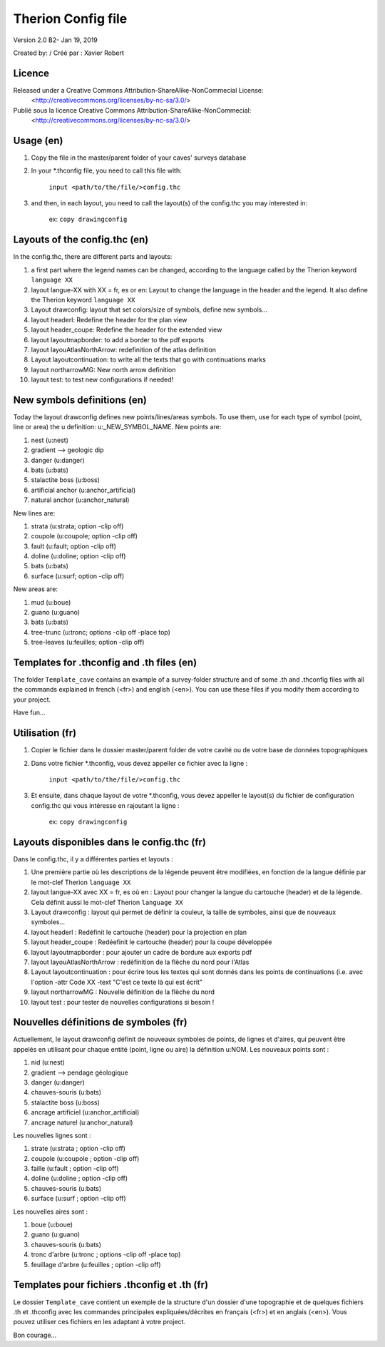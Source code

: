 Therion Config file
===================================================

Version 2.0 B2- Jan 19, 2019

Created by: / Créé par : Xavier Robert

Licence
-------  
Released under a Creative Commons Attribution-ShareAlike-NonCommecial License:
	<http://creativecommons.org/licenses/by-nc-sa/3.0/>

Publié sous la licence Creative Commons Attribution-ShareAlike-NonCommecial:
	<http://creativecommons.org/licenses/by-nc-sa/3.0/>

Usage (en)
----------

1. Copy the file in the master/parent folder of your caves' surveys database

2. In your *.thconfig file, you need to call this file with: 

	``input <path/to/the/file/>config.thc``

3. and then, in each layout, you need to call the layout(s) of the config.thc you may interested in: 

	ex: ``copy drawingconfig``


Layouts of the config.thc (en)
------------------------------

In the config.thc, there are different parts and layouts:

1. a first part where the legend names can be changed, according to the language called by the Therion keyword ``language XX``

2. layout langue-XX with XX = fr, es or en: Layout to change the language in the header and the legend. It also define the Therion keyword ``language XX``

3. Layout drawconfig: layout that set colors/size of symbols, define new symbols...

4. layout headerl: Redefine the header for the plan view

5. layout header_coupe:  Redefine the header for the extended view

6. layout layoutmapborder: to add a border to the pdf exports

7. layout layouAtlasNorthArrow: redefinition of the atlas definition

8. Layout layoutcontinuation: to write all the texts that go with continuations marks

9. layout northarrowMG: New north arrow definition

10. layout test: to test new configurations if needed!

New symbols definitions (en)
----------------------------
Today the layout drawconfig defines new points/lines/areas symbols. To use them, use for each type of symbol (point, line or area) the u definition: u:_NEW_SYMBOL_NAME.
New points are:

1. nest (u:nest)

2. gradient -->	geologic dip

3. danger (u:danger)

4. bats (u:bats)

5. stalactite boss (u:boss)

6. artificial anchor (u:anchor_artificial)

7. natural anchor (u:anchor_natural)

New lines are:

1. strata (u:strata; option -clip off)

2. coupole (u:coupole; option -clip off)

3. fault (u:fault; option -clip off)

4. doline (u:doline; option -clip off)

5. bats (u:bats)

6. surface (u:surf; option -clip off)

New areas are:

1. mud (u:boue)

2. guano (u:guano)

3. bats (u:bats)

4. tree-trunc (u:tronc; options -clip off -place top)

5. tree-leaves (u:feuilles; option -clip off)

Templates for .thconfig and .th files (en)
------------------------------------------
The folder ``Template_cave`` contains an example of a survey-folder structure and of some .th and .thconfig files with all the commands explained in french (<fr>) and english (<en>).
You can use these files if you modify them according to your project.

Have fun...


Utilisation (fr)
----------------

1. Copier le fichier dans le dossier master/parent folder de votre cavité ou de votre base de données topographiques

2. Dans votre fichier *.thconfig, vous devez appeller ce fichier avec la ligne : 

	``input <path/to/the/file/>config.thc``

3. Et ensuite, dans chaque layout de votre *.thconfig, vous devez appeller le layout(s) du fichier de configuration config.thc qui vous intéresse en rajoutant la ligne : 

	ex: ``copy drawingconfig``


Layouts disponibles dans le config.thc (fr)
-------------------------------------------

Dans le config.thc, il y a différentes parties et layouts :

1. Une première partie où les descriptions de la légende peuvent être modifiées, en fonction de la langue définie par le mot-clef Therion ``language XX``

2. layout langue-XX avec XX = fr, es où en : Layout pour changer la langue du cartouche (header) et de la légende. Cela définit aussi le mot-clef Therion ``language XX``

3. Layout drawconfig : layout qui permet de définir la couleur, la taille de symboles, ainsi que de nouveaux symboles...

4. layout headerl : Redéfinit le cartouche (header) pour la projection en plan

5. layout header_coupe :  Redéefinit le cartouche (header) pour la coupe développée

6. layout layoutmapborder : pour ajouter un cadre de bordure aux exports pdf

7. layout layouAtlasNorthArrow : redéfinition de la flèche du nord pour l'Atlas

8. Layout layoutcontinuation : pour écrire tous les textes qui sont donnés dans les points de continuations (i.e. avec l'option -attr Code XX -text "C'est ce texte là qui est écrit"

9. layout northarrowMG : Nouvelle définition de la flèche du nord

10. layout test : pour tester de nouvelles configurations si besoin !

Nouvelles définitions de symboles (fr)
--------------------------------------
Actuellement, le layout drawconfig définit de nouveaux symboles de points, de lignes et d'aires, qui peuvent être appelés en utilisant pour chaque entité (point, ligne ou aire) la définition u:NOM.
Les nouveaux points sont :

1. nid (u:nest)

2. gradient -->	pendage géologique

3. danger (u:danger)

4. chauves-souris (u:bats)

5. stalactite boss (u:boss)

6. ancrage artificiel (u:anchor_artificial)

7. ancrage naturel (u:anchor_natural)

Les nouvelles lignes sont :

1. strate (u:strata ; option -clip off)

2. coupole (u:coupole ; option -clip off)

3. faille (u:fault ; option -clip off)

4. doline (u:doline ; option -clip off)

5. chauves-souris (u:bats)

6. surface (u:surf ; option -clip off)

Les nouvelles aires sont :

1. boue (u:boue)

2. guano (u:guano)

3. chauves-souris (u:bats)

4. tronc d'arbre (u:tronc ; options -clip off -place top)

5. feuillage d'arbre (u:feuilles ; option -clip off)


Templates pour fichiers .thconfig et .th (fr)
---------------------------------------------
Le dossier ``Template_cave`` contient un exemple de la structure d'un dossier d'une topographie et de quelques fichiers .th et .thconfig avec les commandes principales expliquées/décrites en français (<fr>) et en anglais (<en>).
Vous pouvez utiliser ces fichiers en les adaptant à votre project.

Bon courage...


